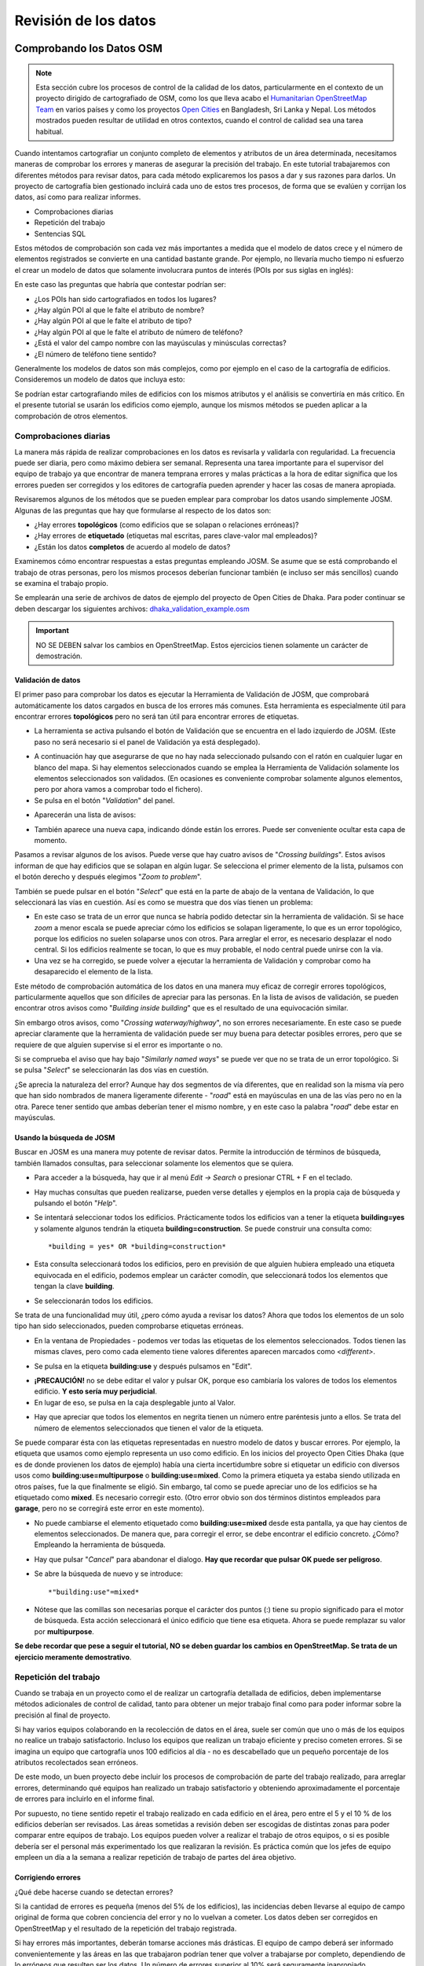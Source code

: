 .. _revison:

======================
Revisión de los datos
======================

Comprobando los Datos OSM
=========================

.. note:: Esta sección cubre los procesos de control de la calidad de los
   datos, particularmente en el contexto de un proyecto dirigido de
   cartografiado de OSM, como los que lleva acabo el `Humanitarian
   OpenStreetMap Team <http://hotosm.org>`_ en varios países y como los
   proyectos `Open Cities <http://opencitiesproject.com>`_ en Bangladesh, Sri
   Lanka y Nepal. Los métodos mostrados pueden resultar de utilidad en otros
   contextos, cuando el control de calidad sea una tarea habitual.

Cuando intentamos cartografiar un conjunto completo de elementos y atributos de
un área determinada, necesitamos maneras de comprobar los errores y maneras de
asegurar la precisión del trabajo. En este tutorial trabajaremos con diferentes
métodos para revisar datos, para cada método explicaremos los pasos a dar y sus
razones para darlos. Un proyecto de cartografía bien gestionado incluirá cada
uno de estos tres procesos, de forma que se evalúen y corrijan los datos, así
como para realizar informes.

- Comprobaciones diarias

- Repetición del trabajo

- Sentencias SQL

Estos métodos de comprobación son cada vez más importantes a medida que el
modelo de datos crece y el número de elementos registrados se convierte en una
cantidad bastante grande. Por ejemplo, no llevaría mucho tiempo ni esfuerzo el
crear un modelo de datos que solamente involucrara puntos de interés (POIs por
sus siglas en inglés):

.. image:: img/reviewing_osm_data_image01.png
    :align: center

En este caso las preguntas que habría que contestar podrían ser:

- ¿Los POIs han sido cartografiados en todos los lugares?

- ¿Hay algún POI al que le falte el atributo de nombre?

- ¿Hay algún POI al que le falte el atributo de tipo?

- ¿Hay algún POI al que le falte el atributo de número de teléfono?

- ¿Está el valor del campo nombre con las mayúsculas y minúsculas correctas?

- ¿El número de teléfono tiene sentido?

Generalmente los modelos de datos son más complejos, como por ejemplo en el
caso de la cartografía de edificios. Consideremos un modelo de datos que
incluya esto:

.. image:: img/reviewing_osm_data_image02.png
    :align: center

Se podrían estar cartografiando miles de edificios con los mismos atributos y
el análisis se convertiría en más crítico. En el presente tutorial se usarán
los edificios como ejemplo, aunque los mismos métodos se pueden aplicar a la
comprobación de otros elementos.

Comprobaciones diarias
----------------------

La manera más rápida de realizar comprobaciones en los datos es revisarla y
validarla con regularidad. La frecuencia puede ser diaria, pero como máximo
debiera ser semanal. Representa una tarea importante para el supervisor del
equipo de trabajo ya que encontrar de manera temprana errores y malas prácticas
a la hora de editar significa que los errores pueden ser corregidos y los
editores de cartografía pueden aprender y hacer las cosas de manera apropiada.

Revisaremos algunos de los métodos que se pueden emplear para comprobar los
datos usando simplemente JOSM. Algunas de las preguntas que hay que formularse
al respecto de los datos son:

- ¿Hay errores **topológicos** (como edificios que se solapan o relaciones
  erróneas)?

- ¿Hay errores de **etiquetado** (etiquetas mal escritas, pares clave-valor
  mal empleados)?

- ¿Están los datos **completos** de acuerdo al modelo de datos?

Examinemos cómo encontrar respuestas a estas preguntas empleando JOSM. Se asume
que se está comprobando el trabajo de otras personas, pero los mismos procesos
deberían funcionar también (e incluso ser más sencillos) cuando se examina el
trabajo propio.

Se emplearán una serie de archivos de datos de ejemplo del proyecto de Open
Cities de Dhaka. Para poder continuar se deben descargar los siguientes
archivos: `dhaka_validation_example.osm
<http://learnosm.org/files/dhaka_validation_example.osm>`_

.. important:: NO SE DEBEN salvar los cambios en OpenStreetMap.  Estos
   ejercicios tienen solamente un carácter de demostración.

.. image:: img/reviewing_osm_data_image03.png
    :align: center

Validación de datos
~~~~~~~~~~~~~~~~~~~~~~~

El primer paso para comprobar los datos es ejecutar la Herramienta de
Validación de JOSM, que comprobará automáticamente los datos cargados en busca
de los errores más comunes. Esta herramienta es especialmente útil para
encontrar errores **topológicos** pero no será tan útil para encontrar errores
de etiquetas.

- La herramienta se activa pulsando el botón de Validación que se encuentra en
  el lado izquierdo de JOSM. (Este paso no será necesario si el panel de
  Validación ya está desplegado).

.. image:: img/reviewing_osm_data_image04.png
    :align: center

- A continuación hay que asegurarse de que no hay nada seleccionado pulsando
  con el ratón en cualquier lugar en blanco del mapa. Si hay elementos
  seleccionados cuando se emplea la Herramienta de Validación solamente los
  elementos seleccionados son validados. (En ocasiones es conveniente comprobar
  solamente algunos elementos, pero por ahora vamos a comprobar todo el
  fichero).

- Se pulsa en el botón "*Validation*" del panel.

.. image:: img/reviewing_osm_data_image05.png
    :align: center

- Aparecerán una lista de avisos:

.. image:: img/reviewing_osm_data_image06.png
    :align: center

- También aparece una nueva capa, indicando dónde están los errores. Puede ser
  conveniente ocultar esta capa de momento.

.. image:: img/reviewing_osm_data_image07.png
    :align: center

Pasamos a revisar algunos de los avisos. Puede verse que hay cuatro avisos de
"*Crossing buildings*".  Estos avisos informan de que hay edificios que se
solapan en algún lugar. Se selecciona el primer elemento de la lista, pulsamos
con el botón derecho y después elegimos "*Zoom to problem*".

.. image:: img/reviewing_osm_data_image08.png
    :align: center

También se puede pulsar en el botón "*Select*" que está en la parte de abajo de
la ventana de Validación, lo que seleccionará las vías en cuestión. Así es como
se muestra que dos vías tienen un problema:

.. image:: img/reviewing_osm_data_image09.png
    :align: center

- En este caso se trata de un error que nunca se habría podido detectar sin la
  herramienta de validación. Si se hace *zoom* a menor escala se puede apreciar
  cómo los edificios se solapan ligeramente, lo que es un error topológico,
  porque los edificios no suelen solaparse unos con otros. Para arreglar el
  error, es necesario desplazar el nodo central. Si los edificios realmente se
  tocan, lo que es muy probable, el nodo central puede unirse con la vía.

- Una vez se ha corregido, se puede volver a ejecutar la herramienta de
  Validación y comprobar como ha desaparecido el elemento de la lista.

Este método de comprobación automática de los datos en una manera muy eficaz de
corregir errores topológicos, particularmente aquellos que son difíciles de
apreciar para las personas. En la lista de avisos de validación, se pueden
encontrar otros avisos como "*Building inside building*" que es el resultado de
una equivocación similar.

Sin embargo otros avisos, como "*Crossing waterway/highway*", no son errores
necesariamente. En este caso se puede apreciar claramente que la herramienta de
validación puede ser muy buena para detectar posibles errores, pero que se
requiere de que alguien supervise si el error es importante o no.

.. image:: img/reviewing_osm_data_image10.png
    :align: center

Si se comprueba el aviso que hay bajo "*Similarly named ways*" se puede ver que
no se trata de un error topológico. Si se pulsa "*Select*" se seleccionarán las
dos vías en cuestión.

.. image:: img/reviewing_osm_data_image11.png
    :align: center

¿Se aprecia la naturaleza del error? Aunque hay dos segmentos de vía
diferentes, que en realidad son la misma vía pero que han sido nombrados de
manera ligeramente diferente - "*road*" está en mayúsculas en una de las vías
pero no en la otra. Parece tener sentido que ambas deberían tener el mismo
nombre, y en este caso la palabra "*road*" debe estar en mayúsculas.

Usando la búsqueda de JOSM
~~~~~~~~~~~~~~~~~~~~~~~~~~~~~~

Buscar en JOSM es una manera muy potente de revisar datos. Permite la
introducción de términos de búsqueda, también llamados consultas, para
seleccionar solamente los elementos que se quiera.

- Para acceder a la búsqueda, hay que ir al menú *Edit -> Search* o presionar
  CTRL + F en el teclado.

.. image:: img/reviewing_osm_data_image12.png
    :align: center

- Hay muchas consultas que pueden realizarse, pueden verse detalles y ejemplos
  en la propia caja de búsqueda y pulsando el botón "*Help*".

- Se intentará seleccionar todos los edificios. Prácticamente todos los
  edificios van a tener la etiqueta **building=yes** y solamente algunos
  tendrán la etiqueta **building=construction**. Se puede construir una
  consulta como::

    *building = yes* OR *building=construction*

- Esta consulta seleccionará todos los edificios, pero en previsión de que
  alguien hubiera empleado una etiqueta equivocada en el edificio, podemos
  emplear un carácter comodín, que seleccionará todos los elementos que tengan
  la clave **building**.

.. image:: img/reviewing_osm_data_image13.png
    :align: center

- Se seleccionarán todos los edificios.

Se trata de una funcionalidad muy útil, ¿pero cómo ayuda a revisar los datos?
Ahora que todos los elementos de un solo tipo han sido seleccionados, pueden
comprobarse etiquetas erróneas.

- En la ventana de Propiedades - podemos ver todas las etiquetas de los
  elementos seleccionados. Todos tienen las mismas claves, pero como cada
  elemento tiene valores diferentes aparecen marcados como *<different\>*.

.. image:: img/reviewing_osm_data_image14.png
    :align: center

- Se pulsa en la etiqueta **building:use** y después pulsamos en "Edit".

.. image:: img/reviewing_osm_data_image15.png
    :align: center

- **¡PRECAUCIÓN!** no se debe editar el valor y pulsar OK, porque eso cambiaría
  los valores de todos los elementos edificio.  **Y esto sería muy
  perjudicial**.

- En lugar de eso, se pulsa en la caja desplegable junto al Valor.

.. image:: img/reviewing_osm_data_image16.png
    :align: center

- Hay que apreciar que todos los elementos en negrita tienen un número entre
  paréntesis junto a ellos. Se trata del número de elementos seleccionados que
  tienen el valor de la etiqueta.

Se puede comparar ésta con las etiquetas representadas en nuestro modelo de
datos y buscar errores. Por ejemplo, la etiqueta que usamos como ejemplo
representa un uso como edificio. En los inicios del proyecto Open Cities Dhaka
(que es de donde provienen los datos de ejemplo) había una cierta incertidumbre
sobre si etiquetar un edificio con diversos usos como
**building:use=multipurpose** o **building:use=mixed**. Como la primera
etiqueta ya estaba siendo utilizada en otros países, fue la que finalmente se
eligió. Sin embargo, tal como se puede apreciar uno de los edificios se ha
etiquetado como **mixed**. Es necesario corregir esto. (Otro error obvio son
dos términos distintos empleados para **garage**, pero no se corregirá este
error en este momento).

- No puede cambiarse el elemento etiquetado como **building:use=mixed** desde
  esta pantalla, ya que hay cientos de elementos seleccionados. De manera que,
  para corregir el error, se debe encontrar el edificio concreto.  ¿Cómo?
  Empleando la herramienta de búsqueda.

- Hay que pulsar "*Cancel*" para abandonar el dialogo.  **Hay que recordar que
  pulsar OK puede ser peligroso**.

- Se abre la búsqueda de nuevo y se introduce::
  
  *"building:use"=mixed*

- Nótese que las comillas son necesarias porque el carácter dos puntos (:)
  tiene su propio significado para el motor de búsqueda. Esta acción
  seleccionará el único edificio que tiene esa etiqueta. Ahora se puede
  remplazar su valor por **multipurpose**.

**Se debe recordar que pese a seguir el tutorial, NO se deben guardar los
cambios en OpenStreetMap. Se trata de un ejercicio meramente demostrativo**.

Repetición del trabajo
----------------------

Cuando se trabaja en un proyecto como el de realizar un cartografía detallada
de edificios, deben implementarse métodos adicionales de control de calidad,
tanto para obtener un mejor trabajo final como para poder informar sobre la
precisión al final de proyecto.

Si hay varios equipos colaborando en la recolección de datos en el área, suele
ser común que uno o más de los equipos no realice un trabajo satisfactorio.
Incluso los equipos que realizan un trabajo eficiente y preciso cometen
errores. Si se imagina un equipo que cartografía unos 100 edificios al día - no
es descabellado que un pequeño porcentaje de los atributos recolectados sean
erróneos.

De este modo, un buen proyecto debe incluir los procesos de comprobación de
parte del trabajo realizado, para arreglar errores, determinando qué equipos
han realizado un trabajo satisfactorio y obteniendo aproximadamente el
porcentaje de errores para incluirlo en el informe final.

Por supuesto, no tiene sentido repetir el trabajo realizado en cada edificio en
el área, pero entre el 5 y el 10 % de los edificios deberían ser revisados. Las
áreas sometidas a revisión deben ser escogidas de distintas zonas para poder
comparar entre equipos de trabajo. Los equipos pueden volver a realizar el
trabajo de otros equipos, o si es posible debería ser el personal más
experimentado los que realizaran la revisión. Es práctica común que los jefes
de equipo empleen un día a la semana a realizar repetición de trabajo de partes
del área objetivo.

Corrigiendo errores
~~~~~~~~~~~~~~~~~~~~~~~

¿Qué debe hacerse cuando se detectan errores?

Si la cantidad de errores es pequeña (menos del 5% de los edificios), las
incidencias deben llevarse al equipo de campo original de forma que cobren
conciencia del error y no lo vuelvan a cometer.  Los datos deben ser corregidos
en OpenStreetMap y el resultado de la repetición del trabajo registrada.

Si hay errores más importantes, deberán tomarse acciones más drásticas. El
equipo de campo deberá ser informado convenientemente y las áreas en las que
trabajaron podrían tener que volver a trabajarse por completo, dependiendo de
lo erróneos que resulten ser los datos. Un número de errores superior al 10%
será seguramente inapropiado.

Informando sobre la precisión
~~~~~~~~~~~~~~~~~~~~~~~~~~~~~~~~~

El segundo objetivo de la repetición de trabajos es el poder hacer un informe
sobre la precisión de los datos cuando acaba el proyecto. Los usuarios de los
datos querrán saber qué métricas y metodologías se han empleado para asegurar
la calidad.

Incluir este proceso como parte de la metodología de revisión, permite explicar
claramente de qué manera se ha asegurado la calidad y se podrán aportar pruebas
sólidas sobre los porcentajes de error de los datos obtenidos.

Por ejemplo, Se podría imaginar que se gestiona un proyecto en el que hay que
cartografiar 1000 edificios. Así que se decide cartografiar el 10%, o sea 100
edificios, seleccionándolos aleatoriamente en el área. Después de realizar la
repetición del trabajo de campo se aprecia que seis de ellos tienen un alto
nivel de errores. En este caso se supone que se ha establecido que un error es
tener al menos una etiqueta errónea. Un seis por ciento de los edificios que se
han repetido tienen errores - que pueden subsanarse, pero se debe extrapolar
que el seis por ciento de los 1000 edificios tienen alguna incorrección. Al
cierre del proyecto debería informarse de que este es el error probable.

La repetición del trabajo debe realizarse a lo largo del proyecto. Imaginando
que se espera hasta el final del proyecto para encontrar que ¡40 de cada 100
edificios tienen errores! Podría llegar a arruinar todo el proyecto. Es mejor
encontrar tempranamente errores a gran escala de forma que estos puedan ser
corregidos.

Consultas SQL
-------------

Probablemente la mejor herramienta de análisis a emplear son las consultas SQL
en un sistema GIS, como QuantumGIS (QGIS). Es similar a buscar información en
JOSM, pero ofrece una capacidad de análisis más potente, aunque puede costar un
poco más de tiempo preparar el entorno. Usar JOSM es una forma rápida de
comprobar los errores más básicos, mientras que QGIS está diseñado para
encontrar datos que faltan o atributos incorrectos.

Se asume que el lector está familiarizado con los GIS, por lo que el presente
manual se centra en la creación de consultas que permitan revisar datos de
OpenStreetMap. Para realizar los ejercicios que vienen a continuación se
empleará de nuevo los datos del proyecto de Dhaka de Open Cities, que puede
descargarse de `dhaka_sql.zip <http://learnosm.org/files/dhaka_sql.zip>`_ . Los
datos de OpenStreetMap se exportaron empleando la herramienta
(`export.hotosm.org <http://export.hotosm.org)>`_ y el área de trabajo se
determinó al principio del proyecto.

Preparar los datos
~~~~~~~~~~~~~~~~~~~~~~

Se descomprimirá el archivo Zip y se cargará su contenido en QGIS. Se procederá
a recortar solo los edificios que se encuentren en el área de proyecto, de
forma que se simplificará el trabajo a realizar a posteriori.

- En primer lugar se seleccionan los polígonos que estén en el área del
  proyecto. Para ello se empleará el plugin *Spatial Query*. Si no se encuentra
  instalado, ir a *Plugins -> Manage and Install Plugins* para encontrarlo e
  instalarlo.

- Ir a *Vector -> Spatial Query -> Spatial Query*.

- Se deben rellenar los ajustes para seleccionar elementos
  **planet_osm_polygon** que estén **within target_area**.

.. image:: img/reviewing_osm_data_image17.png
    :align: center

- Se pulsa *Apply*. Solamente se seleccionarán los polígonos que estén en el
  área.

.. image:: img/reviewing_osm_data_image18.png
    :align: center

- Se pulsa con el botón derecho del ratón en la capa y se guarda la selección
  como un nuevo *shapefile*. Se añade este último al proyecto.

.. image:: img/reviewing_osm_data_image19.png
    :align: center

- A continuación se filtran tan solo los polígonos que sean edificios y que
  fueron recogidos como parte del proyecto.

- Se pulsa con el botón derecho sobre **planet_osm_polygon** y se pulsa en
  "Filter..."

- Se introduce la siguiente consulta::

    *"building" != NULL AND "source" = 'Open Cities Dhaka Survey'*

- Se pulsa OK. El filtrado de los datos con la consulta mostrará solamente los
  polígonos que tengan algún contenido en la columna edificio. También
  eliminará los edificios que no tengan la etiqueta *source* asociada al
  proyecto.

- Se guardan los datos como un nuevo *shapefile*. Se usará el archivo para las
  consultas SQL.

.. image:: img/reviewing_osm_data_image20.png
    :align: center

Consultas SQL
~~~~~~~~~~~~~~~~~

Ahora pueden ejecutarse consultas en la capa de edificios para detectar
posibles errores. Se plantearán algunas cuestiones sobre las que se podrían
realizar consultas. El modelo de datos del proyecto indica los atributos que
deberían recogerse en cada edificio - estos atributos son:

- name

- building

- building:levels

- building:use

- building:vertical_irregularity

- building:soft_storey

- building:material

- building:structure

- start_date

- building:condition

Nótese que en los *shapefiles* los nombres de columna están truncados, ya que
estos están limitados a 10 caracteres.

¿Qué tipo de preguntas se pretende preguntar? ¿Qué es posible que sean errores?
Un error común es que se ha cartografiado el edificio, pero no se han
recolectado todos los atributos. De forma que se ejecutará una consulta que
muestre todos los edificios que no tienen el juego completo de atributos.
Algunos atributos, como el nombre o el año de inicio (año de construcción),
pueden estar vacíos sin que sea un error, porque muchos edificios no tienen
nombre y se desconoce el año de construcción. Pero el resto de atributos deben
ser recogidos.

Se desarrolla una consulta con este fin:

- Hacer pulsar con el botón derecho en la capa de edificios (la capa creada en
  la sección anterior) y pulsar "Filter..." se abrirá el constructor de
  consultas. En este constructor se prepararán las consultas complejas que
  devolverán los datos solicitados.

- Se puede construir la consulta haciendo doble pulsación en los campos,
  operadores y valores, o puede copiarse la siguiente consulta::

      "building_c" = NULL OR "building_s" = NULL OR "building_l" = NULL OR
      "building_m" = NULL OR "vertical_i" = NULL OR "soft_store" = NULL OR
      "building_u" = NULL

- Se pulsa en "Test" y se comprueba que la consulta devuelve 125 elementos.
  Esto quiere decir que de los 3500 edificios cartografiados, a 125 les falta
  un atributo o varios.

.. image:: img/reviewing_osm_data_image21.png
    :align: center

- Se pulsa OK para mostrar solo los edificios que cumplan las condiciones de la
  consulta.

.. image:: img/reviewing_osm_data_image22.png
    :align: center

- Estos edificios pueden ser examinados para identificar qué atributos faltan y
  si es necesario realizar de nuevo el trabajo. Es posible hacer un mapa con
  QGIS que muestre a qué edificios les faltan atributos para entregar al equipo
  que vaya a volver a campo.

¿Qué otras consultas pueden ser de utilidad?  También se pueden comprobar
atributos que no están en el esquema de datos. Como ya se vio en la sección de
JOSM. Se pueden emplear las consultas para encontrar los edificios cuyos
atributos no se correspondan con el modelo.

También pueden emplearse para buscar anomalías, que probablemente aunque no
necesariamente son errores. Por ejemplo, si se abre el constructor de
consultas, se selecciona **building_l** y se pulsa "All" para cargar los
posibles valores de atributos, se aprecia que la mayoría de edificios tienen un
número entre uno y 20 (este atributo es building:levels, el número de plantas
del edificio). Pero también hay un 51. Parece poco probable que haya un
edificio de 51 alturas en el área, de forma que se puede localizar y ser
comentado con los cartógrafos.

Las consultas pueden ser una forma muy efectiva de encontrar errores en el
juego de datos. Combinadas con otras características de QGIS, pueden emplearse
para producir mapas que pueden ser usados para revisar datos en el área.

Resumen
-------

En el presente tutorial se han revisado diversos modos efectivos de mantener la
calidad de los datos durante un proyecto y se han realizado algunos ejercicios
para practicar la revisión de datos OSM. Cuando se organiza un proyecto de
cartografiado, o incluso cuando se están empleando los datos de un área para
uso personal, estos métodos pueden resultar ventajosos.

Documentación de referencia
===========================

* http://learnosm.org/es/coordination/review/
